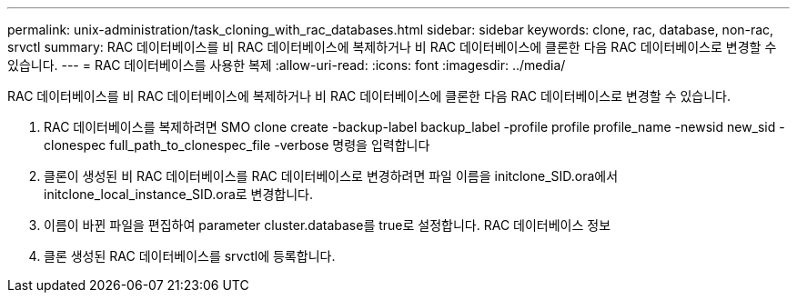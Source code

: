 ---
permalink: unix-administration/task_cloning_with_rac_databases.html 
sidebar: sidebar 
keywords: clone, rac, database, non-rac, srvctl 
summary: RAC 데이터베이스를 비 RAC 데이터베이스에 복제하거나 비 RAC 데이터베이스에 클론한 다음 RAC 데이터베이스로 변경할 수 있습니다. 
---
= RAC 데이터베이스를 사용한 복제
:allow-uri-read: 
:icons: font
:imagesdir: ../media/


[role="lead"]
RAC 데이터베이스를 비 RAC 데이터베이스에 복제하거나 비 RAC 데이터베이스에 클론한 다음 RAC 데이터베이스로 변경할 수 있습니다.

. RAC 데이터베이스를 복제하려면 SMO clone create -backup-label backup_label -profile profile profile_name -newsid new_sid -clonespec full_path_to_clonespec_file -verbose 명령을 입력합니다
. 클론이 생성된 비 RAC 데이터베이스를 RAC 데이터베이스로 변경하려면 파일 이름을 initclone_SID.ora에서 initclone_local_instance_SID.ora로 변경합니다.
. 이름이 바뀐 파일을 편집하여 parameter cluster.database를 true로 설정합니다. RAC 데이터베이스 정보
. 클론 생성된 RAC 데이터베이스를 srvctl에 등록합니다.

